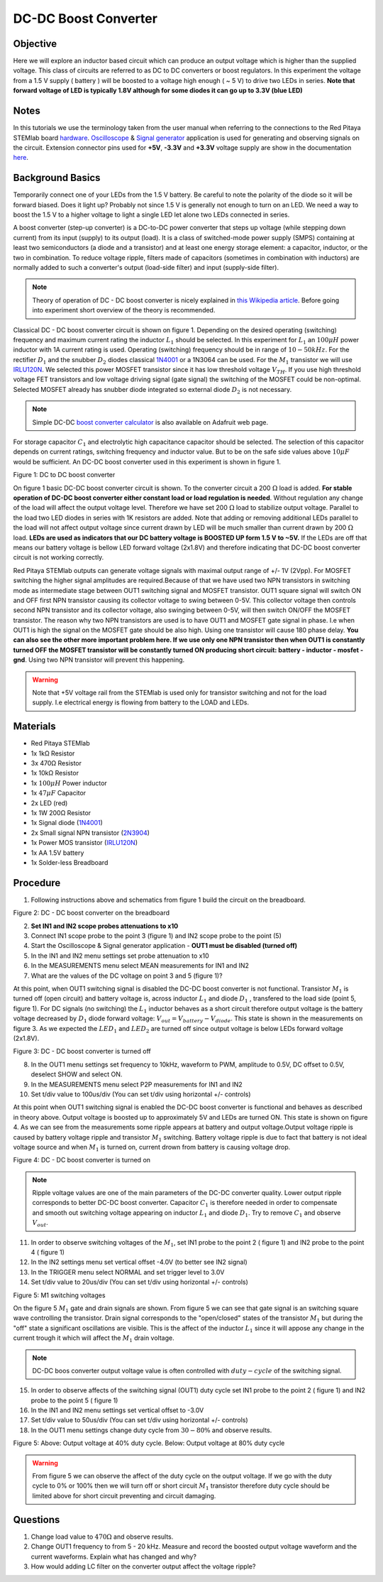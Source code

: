 DC-DC Boost Converter
#########################

Objective
__________

Here we will explore an inductor based circuit which can produce an output voltage which is higher than the supplied voltage. This class of circuits are referred to as DC to DC converters or boost regulators. In this experiment the voltage from a 1.5 V supply ( battery ) will be boosted to a voltage high enough ( ~ 5 V) to drive two LEDs in series. **Note that forward voltage of LED is typically 1.8V although for some diodes it can go up to 3.3V (blue LED)**

Notes
_____

.. _hardware: http://redpitaya.readthedocs.io/en/latest/doc/developerGuide/125-10/top.html
.. _Oscilloscope: http://redpitaya.readthedocs.io/en/latest/doc/appsFeatures/apps-featured/oscSigGen/osc.html
.. _Signal: http://redpitaya.readthedocs.io/en/latest/doc/appsFeatures/apps-featured/oscSigGen/osc.html
.. _generator: http://redpitaya.readthedocs.io/en/latest/doc/appsFeatures/apps-featured/oscSigGen/osc.html
.. _here: http://redpitaya.readthedocs.io/en/latest/doc/developerGuide/125-14/extent.html#extension-connector-e2
.. _this Wikipedia article: https://en.wikipedia.org/wiki/Boost_converter
.. _IRLU120N: http://www.infineon.com/dgdl/irlr120n.pdf?fileId=5546d462533600a4015356695f642663
.. _1N4001: http://www.vishay.com/docs/88503/1n4001.pdf
.. _boost converter calculator: https://learn.adafruit.com/diy-boost-calc/the-calculator
.. _2N3904: https://www.sparkfun.com/datasheets/Components/2N3904.pdf

In this tutorials we use the terminology taken from the user manual when referring to the connections to the Red Pitaya STEMlab board hardware_.
Oscilloscope_ & Signal_ generator_ application is used for generating and observing signals on the circuit.
Extension connector pins used for **+5V**, **-3.3V** and **+3.3V** voltage supply are show in the documentation here_. 

Background Basics
__________________

Temporarily connect one of your LEDs from the 1.5 V battery. Be careful to note the polarity of the diode so it will be forward biased. Does it light up? Probably not since 1.5 V is generally not enough to turn on an LED. We need a way to boost the 1.5 V to a higher voltage to light a single LED let alone two LEDs connected in series. 

A boost converter (step-up converter) is a DC-to-DC power converter that steps up voltage (while stepping down current) from its input (supply) to its output (load). It is a class of switched-mode power supply (SMPS) containing at least two semiconductors (a diode and a transistor) and at least one energy storage element: a capacitor, inductor, or the two in combination. To reduce voltage ripple, filters made of capacitors (sometimes in combination with inductors) are normally added to such a converter's output (load-side filter) and input (supply-side filter).

.. note::     
    Theory of operation of DC - DC boost converter is nicely explained in `this Wikipedia article`_. Before going into experiment short overview of the theory is recommended.

Classical DC - DC boost converter circuit is shown on figure 1. Depending on the desired operating (switching) frequency and maximum current rating the inductor 
:math:`L_1` should be selected. In this experiment for :math:`L_1` an :math:`100 \mu H` power inductor with 1A current rating is used. Operating (switching) frequency should be in range of :math:`10 - 50  kHz`. For the rectifier :math:`D_1` and the snubber :math:`D_2` diodes classical 1N4001_ or a 1N3064 can be used. 
For the :math:`M_1` transistor we will use IRLU120N_. We selected this power MOSFET transistor since it has low threshold voltage :math:`V_{TH}`. If you use high threshold voltage FET transistors and low voltage driving  signal  (gate signal) the switching of the MOSFET could be non-optimal. Selected MOSFET already has snubber diode integrated so external diode :math:`D_2` is not necessary.  

.. note::

    Simple DC-DC `boost converter calculator`_  is also available on Adafruit web page.

For storage capacitor :math:`C_1` and electrolytic high capacitance capacitor should be selected. The selection of this capacitor depends on current ratings, switching frequency and inductor value. But to be on the safe side values above :math:`10 \mu F` would be sufficient.
An DC-DC boost converter used in this experiment is shown in figure 1.


.. image:: img/Activity_28_Fig_1.png

Figure 1: DC to DC boost converter 

On figure 1 basic DC-DC boost converter circuit is shown. To the converter circuit a 200 :math:`\Omega` load is added. **For stable operation of DC-DC boost converter either constant load or load regulation is needed**. Without regulation any change of the load will affect the output voltage level. Therefore we have set 200 :math:`\Omega` load to stabilize output voltage. Parallel to the load two LED diodes in series with 1K resistors are added. Note that adding or removing additional LEDs parallel to the load will not affect output voltage since current drawn by LED will be much smaller than current drawn by 200 :math:`\Omega` load.
**LEDs are used as indicators that our DC battery voltage is BOOSTED UP form 1.5 V to ~5V.** If the LEDs are off that means our battery voltage is bellow LED forward voltage (2x1.8V) and therefore indicating that DC-DC boost converter circuit is not working correctly. 

Red Pitaya STEMlab outputs can generate voltage signals with maximal output range of +/- 1V (2Vpp). For MOSFET switching the higher signal amplitudes are required.Because of that we have used two NPN transistors in switching mode as intermediate stage between OUT1 switching signal and MOSFET transistor. OUT1 square signal will switch ON and OFF first NPN transistor causing its collector voltage to swing between 0-5V. This collector voltage then controls second NPN transistor and its collector voltage, also swinging between 0-5V, will then switch ON/OFF the MOSFET transistor.  
The reason why two NPN transistors are used is to have OUT1 and MOSFET gate signal in phase. I.e when OUT1 is high the signal on the MOSFET gate should be also high. Using one transistor will cause 180 phase delay.  **You can also see the other more important problem here. If we use only one NPN transistor then when OUT1 is constantly turned OFF the MOSFET transistor will be constantly turned ON producing short circuit: battery - inductor - mosfet - gnd**. Using two NPN transistor will prevent this happening. 

.. warning::
    Note that +5V voltage rail from the STEMlab is used only for transistor switching and not for the load supply. I.e electrical energy is flowing from battery to the LOAD and LEDs.  

Materials
__________

- Red Pitaya STEMlab 
- 1x 1kΩ Resistor
- 3x 470Ω Resistor
- 1x 10kΩ Resistor
- 1x :math:`100 \mu H` Power inductor 
- 1x :math:`47 \mu F` Capacitor 
- 2x LED (red)
- 1x 1W 200Ω Resistor 
- 1x Signal diode (1N4001_)
- 2x Small signal NPN transistor (2N3904_)
- 1x Power MOS transistor (IRLU120N_)
- 1x AA 1.5V battery
- 1x Solder-less Breadboard

Procedure
_____________

1. Following instructions above and schematics from figure 1 build the circuit on the breadboard.


.. image:: img/Activity_28_Fig_2.png

Figure 2: DC - DC boost converter on the breadboard

2. **Set IN1 and IN2 scope probes attenuations to x10**
3. Connect IN1 scope probe to the point 3 (figure 1) and IN2 scope probe to the point (5)
4. Start the Oscilloscope & Signal generator application - **OUT1 must be disabled (turned off)**
5. In the IN1 and IN2 menu settings set probe attenuation to x10
6. In the MEASUREMENTS menu select MEAN measurements for IN1 and IN2
7. What are the values of the DC voltage on point 3 and 5 (figure 1)?

At this point, when OUT1 switching signal is disabled the DC-DC boost converter is not functional. Transistor :math:`M_1` is turned off (open circuit) and battery voltage is, across inductor :math:`L_1` and diode :math:`D_1` , transfered to the load side (point 5, figure 1). For DC signals (no switching) the :math:`L_1` inductor behaves as a short circuit therefore output voltage is the battery voltage decreased by :math:`D_1` diode forward voltage: :math:`V_{out} = V_{battery} - V_{diode}`. This state is shown in the measurements on figure 3. As we expected the :math:`LED_1` and :math:`LED_2` are turned off since output voltage is below LEDs forward voltage (2x1.8V).

.. image:: img/Activity_28_Fig_3.png

Figure 3: DC - DC boost converter is turned off

8. In the OUT1 menu settings set frequency to 10kHz, waveform to PWM, amplitude to 0.5V, DC offset to 0.5V, deselect SHOW and select ON. 
9. In the MEASUREMENTS menu select P2P measurements for IN1 and IN2
10. Set t/div value to 100us/div (You can set t/div using horizontal +/- controls)

At this point when OUT1 switching signal is enabled the DC-DC boost converter is functional and behaves as described in theory above. Output voltage is boosted up to approximately 5V and LEDs are turned ON. This state is shown on figure 4. As we can see from the measurements some ripple appears at battery and output voltage.Output voltage ripple is caused by battery voltage ripple and transistor :math:`M_1` switching. Battery voltage ripple is due to fact that battery is not ideal voltage source and when :math:`M_1` is turned on, current drown from battery is causing voltage drop.    

.. image:: img/Activity_28_Fig_4.png

Figure 4: DC - DC boost converter is turned on

.. note:: 
    Ripple voltage values are one of the main parameters of the DC-DC converter quality. Lower output ripple corresponds to better DC-DC boost converter.
    Capacitor :math:`C_1` is therefore needed in order to compensate and smooth out switching voltage appearing on inductor :math:`L_1` and diode :math:`D_1`.
    Try to remove :math:`C_1` and observe :math:`V_{out}`.


11. In order to observe switching voltages of the :math:`M_1`, set IN1 probe to the point 2 ( figure 1) and IN2 probe to the point 4 ( figure 1) 
12. In the IN2 settings menu set vertical offset -4.0V (to better see IN2 signal)
13. In the TRIGGER menu select NORMAL and set trigger level to 3.0V
14. Set t/div value to 20us/div (You can set t/div using horizontal +/- controls)

.. image:: img/Activity_28_Fig_5.png

Figure 5: M1 switching voltages

On the figure 5 :math:`M_1` gate and drain signals are shown. From figure 5 we can see that gate signal is an switching square wave controlling the transistor.
Drain signal corresponds to the "open/closed" states of the transistor :math:`M_1` but during the "off" state a significant oscillations are visible. This is the affect of the inductor :math:`L_1` since it will appose any change in the current trough it which will affect the :math:`M_1` drain voltage.  

.. note::
   DC-DC boos converter output voltage value is often controlled with :math:`duty-cycle` of the switching signal. 

15. In order to observe affects of the switching signal (OUT1) duty cycle set IN1 probe to the point 2 ( figure 1) and IN2 probe to the point 5 ( figure 1) 
16. In the IN1 and IN2 menu settings set vertical offset to -3.0V
17. Set t/div value to 50us/div (You can set t/div using horizontal +/- controls)
18. In the OUT1 menu settings change duty cycle from :math:`30-80 \%` and observe results.


.. image:: img/Activity_28_Fig_6.png
.. image:: img/Activity_28_Fig_7.png

Figure 5: Above: Output voltage at 40% duty cycle. Below: Output voltage at 80% duty cycle

.. warning::
   From figure 5 we can observe the affect of the duty cycle on the output voltage. If we go with the duty cycle to 0% or 100% then we will turn off or short circuit :math:`M_1` transistor therefore duty cycle should be limited above for short circuit preventing and circuit damaging.


Questions
__________

1. Change load value to :math:`470 \Omega` and observe results.
2. Change OUT1 frequency to from  5 - 20 kHz. Measure and record the boosted output voltage waveform and the current waveforms. Explain what has changed and why? 
3. How would adding LC filter on the converter output affect the voltage ripple?
